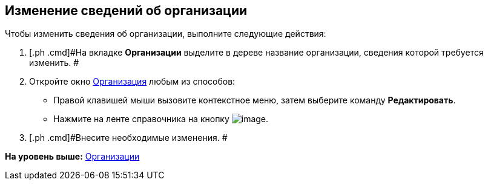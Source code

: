 [[ariaid-title1]]
== Изменение сведений об организации

Чтобы изменить сведения об организации, выполните следующие действия:

. [.ph .cmd]#На вкладке [.keyword]*Организации* выделите в дереве название организации, сведения которой требуется изменить. #
. [.ph .cmd]#Откройте окно xref:staff_Organization_add.html#task_f_nf_d__image_tjq_jgm_dm[Организация] любым из способов:#
* Правой клавишей мыши вызовите контекстное меню, затем выберите команду [.ph .uicontrol]*Редактировать*.
* Нажмите на ленте справочника на кнопку image:images/Buttons/staff_change_department.png[image].
. [.ph .cmd]#Внесите необходимые изменения. #

*На уровень выше:* link:../pages/staff_Organization.adoc[Организации]
